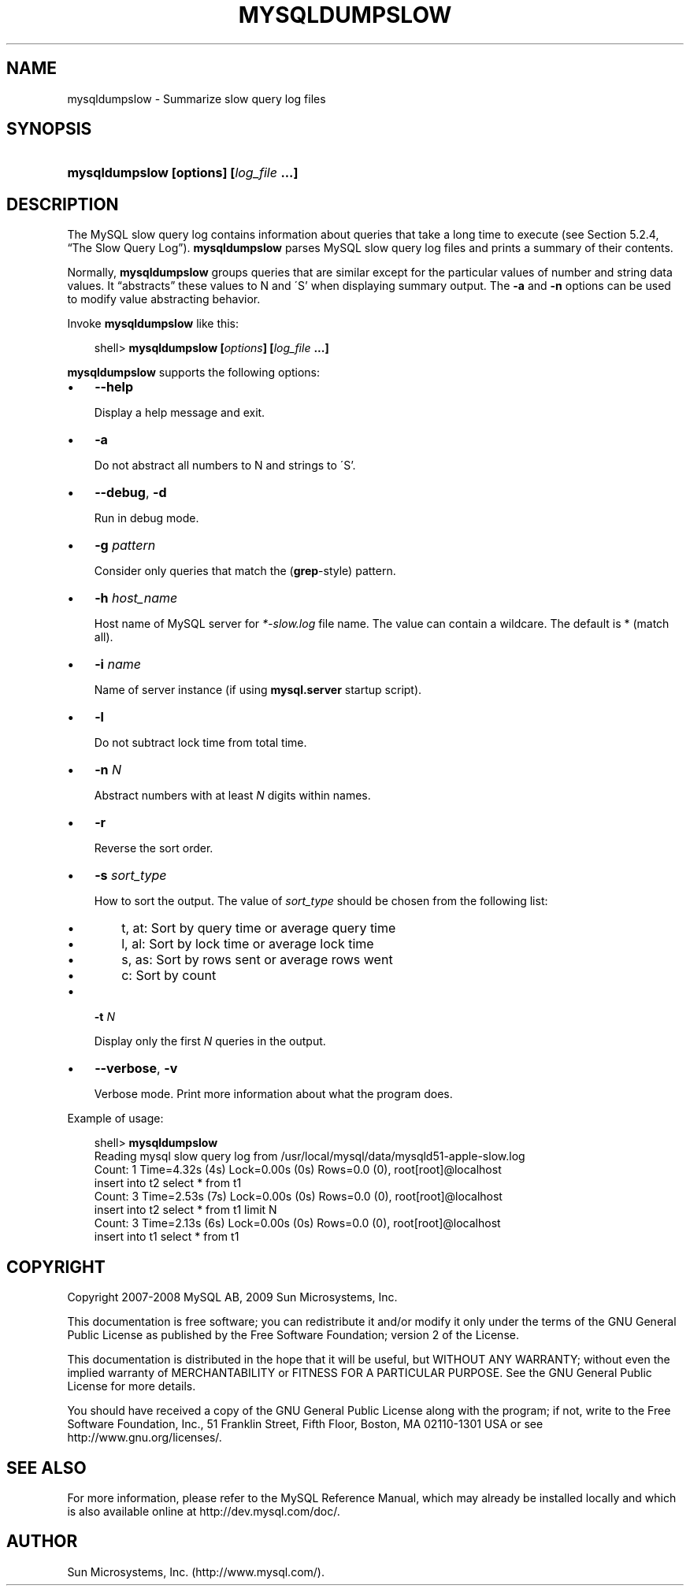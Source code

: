 .\"     Title: \fBmysqldumpslow\fR
.\"    Author: 
.\" Generator: DocBook XSL Stylesheets v1.70.1 <http://docbook.sf.net/>
.\"      Date: 05/07/2009
.\"    Manual: MySQL Database System
.\"    Source: MySQL 5.0
.\"
.TH "\fBMYSQLDUMPSLOW\fR" "1" "05/07/2009" "MySQL 5.0" "MySQL Database System"
.\" disable hyphenation
.nh
.\" disable justification (adjust text to left margin only)
.ad l
.SH "NAME"
mysqldumpslow \- Summarize slow query log files
.SH "SYNOPSIS"
.HP 39
\fBmysqldumpslow [\fR\fBoptions\fR\fB] [\fR\fB\fIlog_file\fR\fR\fB ...]\fR
.SH "DESCRIPTION"
.PP
The MySQL slow query log contains information about queries that take a long time to execute (see
Section\ 5.2.4, \(lqThe Slow Query Log\(rq).
\fBmysqldumpslow\fR
parses MySQL slow query log files and prints a summary of their contents.
.PP
Normally,
\fBmysqldumpslow\fR
groups queries that are similar except for the particular values of number and string data values. It
\(lqabstracts\(rq
these values to
N
and
\'S'
when displaying summary output. The
\fB\-a\fR
and
\fB\-n\fR
options can be used to modify value abstracting behavior.
.PP
Invoke
\fBmysqldumpslow\fR
like this:
.sp
.RS 3n
.nf
shell> \fBmysqldumpslow [\fR\fB\fIoptions\fR\fR\fB] [\fR\fB\fIlog_file\fR\fR\fB ...]\fR
.fi
.RE
.PP
\fBmysqldumpslow\fR
supports the following options:
.TP 3n
\(bu
\fB\-\-help\fR
.sp
Display a help message and exit.
.TP 3n
\(bu
\fB\-a\fR
.sp
Do not abstract all numbers to
N
and strings to
\'S'.
.TP 3n
\(bu
\fB\-\-debug\fR,
\fB\-d\fR
.sp
Run in debug mode.
.TP 3n
\(bu
\fB\-g \fR\fB\fIpattern\fR\fR
.sp
Consider only queries that match the (\fBgrep\fR\-style) pattern.
.TP 3n
\(bu
\fB\-h \fR\fB\fIhost_name\fR\fR
.sp
Host name of MySQL server for
\fI*\-slow.log\fR
file name. The value can contain a wildcare. The default is
*
(match all).
.TP 3n
\(bu
\fB\-i \fR\fB\fIname\fR\fR
.sp
Name of server instance (if using
\fBmysql.server\fR
startup script).
.TP 3n
\(bu
\fB\-l\fR
.sp
Do not subtract lock time from total time.
.TP 3n
\(bu
\fB\-n \fR\fB\fIN\fR\fR
.sp
Abstract numbers with at least
\fIN\fR
digits within names.
.TP 3n
\(bu
\fB\-r\fR
.sp
Reverse the sort order.
.TP 3n
\(bu
\fB\-s \fR\fB\fIsort_type\fR\fR
.sp
How to sort the output. The value of
\fIsort_type\fR
should be chosen from the following list:
.RS 3n
.TP 3n
\(bu
t,
at: Sort by query time or average query time
.TP 3n
\(bu
l,
al: Sort by lock time or average lock time
.TP 3n
\(bu
s,
as: Sort by rows sent or average rows went
.TP 3n
\(bu
c: Sort by count
.RE
.TP 3n
\(bu
\fB\-t \fR\fB\fIN\fR\fR
.sp
Display only the first
\fIN\fR
queries in the output.
.TP 3n
\(bu
\fB\-\-verbose\fR,
\fB\-v\fR
.sp
Verbose mode. Print more information about what the program does.
.sp
.RE
.PP
Example of usage:
.sp
.RS 3n
.nf
shell> \fBmysqldumpslow\fR
Reading mysql slow query log from /usr/local/mysql/data/mysqld51\-apple\-slow.log
Count: 1  Time=4.32s (4s)  Lock=0.00s (0s)  Rows=0.0 (0), root[root]@localhost
 insert into t2 select * from t1
Count: 3  Time=2.53s (7s)  Lock=0.00s (0s)  Rows=0.0 (0), root[root]@localhost
 insert into t2 select * from t1 limit N
Count: 3  Time=2.13s (6s)  Lock=0.00s (0s)  Rows=0.0 (0), root[root]@localhost
 insert into t1 select * from t1
.fi
.RE
.SH "COPYRIGHT"
.PP
Copyright 2007\-2008 MySQL AB, 2009 Sun Microsystems, Inc.
.PP
This documentation is free software; you can redistribute it and/or modify it only under the terms of the GNU General Public License as published by the Free Software Foundation; version 2 of the License.
.PP
This documentation is distributed in the hope that it will be useful, but WITHOUT ANY WARRANTY; without even the implied warranty of MERCHANTABILITY or FITNESS FOR A PARTICULAR PURPOSE. See the GNU General Public License for more details.
.PP
You should have received a copy of the GNU General Public License along with the program; if not, write to the Free Software Foundation, Inc., 51 Franklin Street, Fifth Floor, Boston, MA 02110\-1301 USA or see http://www.gnu.org/licenses/.
.SH "SEE ALSO"
For more information, please refer to the MySQL Reference Manual,
which may already be installed locally and which is also available
online at http://dev.mysql.com/doc/.
.SH AUTHOR
Sun Microsystems, Inc. (http://www.mysql.com/).
